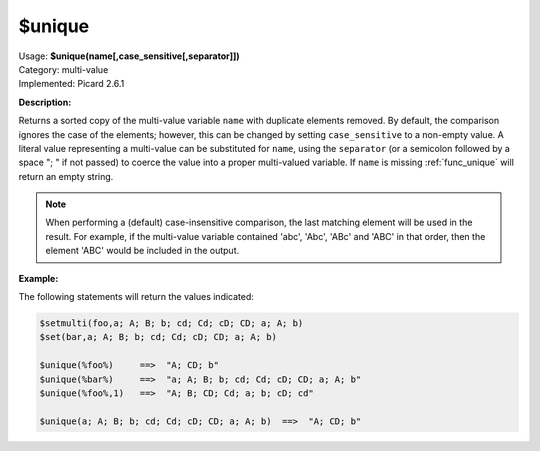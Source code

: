 .. MusicBrainz Picard Documentation Project

.. _func_unique:

$unique
==========

| Usage: **$unique(name[,case_sensitive[,separator]])**
| Category: multi-value
| Implemented: Picard 2.6.1

**Description:**

Returns a sorted copy of the multi-value variable ``name`` with duplicate elements removed.
By default, the comparison ignores the case of the elements; however, this can be changed by
setting ``case_sensitive`` to a non-empty value. A literal value representing a multi-value
can be substituted for ``name``, using the ``separator`` (or a semicolon followed by a space
"; " if not passed) to coerce the value into a proper multi-valued variable.  If ``name`` is
missing :ref:`func_unique` will return an empty string.

.. note::

    When performing a (default) case-insensitive comparison, the last matching element will
    be used in the result.  For example, if the multi-value variable contained 'abc', 'Abc',
    'ABc' and 'ABC' in that order, then the element 'ABC' would be included in the output.

**Example:**

The following statements will return the values indicated:

.. code-block:: taggerscript

    $setmulti(foo,a; A; B; b; cd; Cd; cD; CD; a; A; b)
    $set(bar,a; A; B; b; cd; Cd; cD; CD; a; A; b)

    $unique(%foo%)     ==>  "A; CD; b"
    $unique(%bar%)     ==>  "a; A; B; b; cd; Cd; cD; CD; a; A; b"
    $unique(%foo%,1)   ==>  "A; B; CD; Cd; a; b; cD; cd"

    $unique(a; A; B; b; cd; Cd; cD; CD; a; A; b)  ==>  "A; CD; b"
